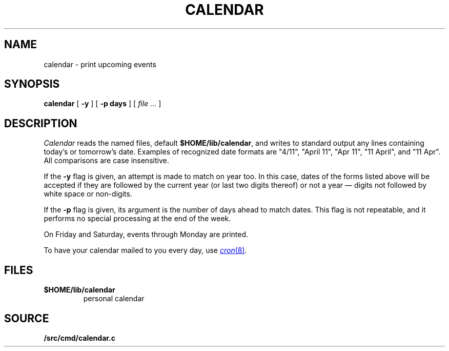 .TH CALENDAR 1
.SH NAME
calendar \- print upcoming events
.SH SYNOPSIS
.B calendar
[
.B \-y
]
[
.B \-p days
]
[
.I file ...
]
.SH DESCRIPTION
.I Calendar
reads the named files, default
.BR $HOME/lib/calendar ,
and writes to standard output any lines
containing today's or tomorrow's date.
Examples of recognized date formats are 
"4/11",
"April 11",
"Apr 11",
"11 April",
and
"11 Apr".
All comparisons are case insensitive.
.PP
If the
.B \-y
flag is given, an attempt is made to match on year too.  In this case,
dates of the forms listed above will be accepted if they are followed
by the current year (or last two digits thereof) or not a year —
digits not followed by white space or non-digits.
.PP
If the
.B \-p
flag is given, its argument is the number of days ahead to match
dates.  This flag is not repeatable, and it performs no special
processing at the end of the week.
.PP
On Friday and Saturday, events through Monday are printed.
.PP
To have your calendar mailed to you every day, use
.MR cron 8 .
.SH FILES
.TF $HOME/lib/calendar
.TP
.B $HOME/lib/calendar
personal calendar
.SH SOURCE
.B \*9/src/cmd/calendar.c
